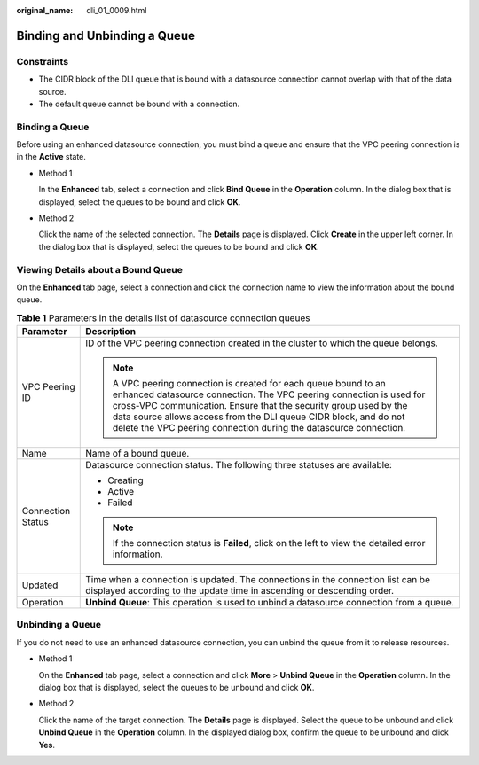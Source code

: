 :original_name: dli_01_0009.html

.. _dli_01_0009:

Binding and Unbinding a Queue
=============================

Constraints
-----------

-  The CIDR block of the DLI queue that is bound with a datasource connection cannot overlap with that of the data source.
-  The default queue cannot be bound with a connection.

Binding a Queue
---------------

Before using an enhanced datasource connection, you must bind a queue and ensure that the VPC peering connection is in the **Active** state.

-  Method 1

   In the **Enhanced** tab, select a connection and click **Bind Queue** in the **Operation** column. In the dialog box that is displayed, select the queues to be bound and click **OK**.

-  Method 2

   Click the name of the selected connection. The **Details** page is displayed. Click **Create** in the upper left corner. In the dialog box that is displayed, select the queues to be bound and click **OK**.

Viewing Details about a Bound Queue
-----------------------------------

On the **Enhanced** tab page, select a connection and click the connection name to view the information about the bound queue.

.. table:: **Table 1** Parameters in the details list of datasource connection queues

   +-----------------------------------+------------------------------------------------------------------------------------------------------------------------------------------------------------------------------------------------------------------------------------------------------------------------------------------------------------------------------------------------------+
   | Parameter                         | Description                                                                                                                                                                                                                                                                                                                                          |
   +===================================+======================================================================================================================================================================================================================================================================================================================================================+
   | VPC Peering ID                    | ID of the VPC peering connection created in the cluster to which the queue belongs.                                                                                                                                                                                                                                                                  |
   |                                   |                                                                                                                                                                                                                                                                                                                                                      |
   |                                   | .. note::                                                                                                                                                                                                                                                                                                                                            |
   |                                   |                                                                                                                                                                                                                                                                                                                                                      |
   |                                   |    A VPC peering connection is created for each queue bound to an enhanced datasource connection. The VPC peering connection is used for cross-VPC communication. Ensure that the security group used by the data source allows access from the DLI queue CIDR block, and do not delete the VPC peering connection during the datasource connection. |
   +-----------------------------------+------------------------------------------------------------------------------------------------------------------------------------------------------------------------------------------------------------------------------------------------------------------------------------------------------------------------------------------------------+
   | Name                              | Name of a bound queue.                                                                                                                                                                                                                                                                                                                               |
   +-----------------------------------+------------------------------------------------------------------------------------------------------------------------------------------------------------------------------------------------------------------------------------------------------------------------------------------------------------------------------------------------------+
   | Connection Status                 | Datasource connection status. The following three statuses are available:                                                                                                                                                                                                                                                                            |
   |                                   |                                                                                                                                                                                                                                                                                                                                                      |
   |                                   | -  Creating                                                                                                                                                                                                                                                                                                                                          |
   |                                   | -  Active                                                                                                                                                                                                                                                                                                                                            |
   |                                   | -  Failed                                                                                                                                                                                                                                                                                                                                            |
   |                                   |                                                                                                                                                                                                                                                                                                                                                      |
   |                                   | .. note::                                                                                                                                                                                                                                                                                                                                            |
   |                                   |                                                                                                                                                                                                                                                                                                                                                      |
   |                                   |    If the connection status is **Failed**, click on the left to view the detailed error information.                                                                                                                                                                                                                                                 |
   +-----------------------------------+------------------------------------------------------------------------------------------------------------------------------------------------------------------------------------------------------------------------------------------------------------------------------------------------------------------------------------------------------+
   | Updated                           | Time when a connection is updated. The connections in the connection list can be displayed according to the update time in ascending or descending order.                                                                                                                                                                                            |
   +-----------------------------------+------------------------------------------------------------------------------------------------------------------------------------------------------------------------------------------------------------------------------------------------------------------------------------------------------------------------------------------------------+
   | Operation                         | **Unbind Queue**: This operation is used to unbind a datasource connection from a queue.                                                                                                                                                                                                                                                             |
   +-----------------------------------+------------------------------------------------------------------------------------------------------------------------------------------------------------------------------------------------------------------------------------------------------------------------------------------------------------------------------------------------------+

Unbinding a Queue
-----------------

If you do not need to use an enhanced datasource connection, you can unbind the queue from it to release resources.

-  Method 1

   On the **Enhanced** tab page, select a connection and click **More** > **Unbind Queue** in the **Operation** column. In the dialog box that is displayed, select the queues to be unbound and click **OK**.

-  Method 2

   Click the name of the target connection. The **Details** page is displayed. Select the queue to be unbound and click **Unbind Queue** in the **Operation** column. In the displayed dialog box, confirm the queue to be unbound and click **Yes**.
